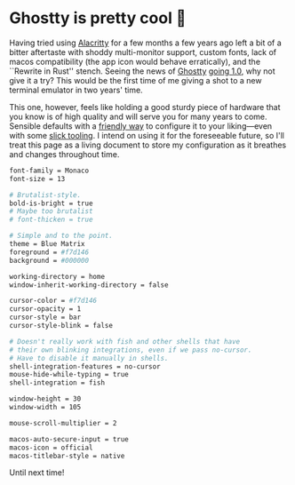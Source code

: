 #+options: preview-generate:t
#+date: 34; 12025 H.E.
* Ghostty is pretty cool 👻

Having tried using [[https://alacritty.org/][Alacritty]] for a few months a few years ago left a bit of a
bitter aftertaste with shoddy multi-monitor support, custom fonts, lack of macos
compatibility (the app icon would behave erratically), and the ``Rewrite in
Rust'' stench. Seeing the news of [[https://ghostty.org/][Ghostty]] [[https://news.ycombinator.com/item?id=42517447][going 1.0]], why not give it a try? This
would be the first time of me giving a shot to a new terminal emulator in two
years' time.

This one, however, feels like holding a good sturdy piece of hardware that you
know is of high quality and will serve you for many years to come. Sensible
defaults with a [[https://ghostty.org/docs/config/reference][friendly way]] to configure it to your liking---even with some
[[https://ghostty.zerebos.com][slick tooling]]. I intend on using it for the foreseeable future, so I'll treat
this page as a living document to store my configuration as it breathes and
changes throughout time.

#+begin_src bash
  font-family = Monaco
  font-size = 13

  # Brutalist-style.
  bold-is-bright = true
  # Maybe too brutalist
  # font-thicken = true

  # Simple and to the point.
  theme = Blue Matrix
  foreground = #f7d146
  background = #000000

  working-directory = home
  window-inherit-working-directory = false

  cursor-color = #f7d146
  cursor-opacity = 1
  cursor-style = bar
  cursor-style-blink = false

  # Doesn't really work with fish and other shells that have
  # their own blinking integrations, even if we pass no-cursor.
  # Have to disable it manually in shells.
  shell-integration-features = no-cursor
  mouse-hide-while-typing = true
  shell-integration = fish

  window-height = 30
  window-width = 105

  mouse-scroll-multiplier = 2

  macos-auto-secure-input = true
  macos-icon = official
  macos-titlebar-style = native
#+end_src

Until next time!
